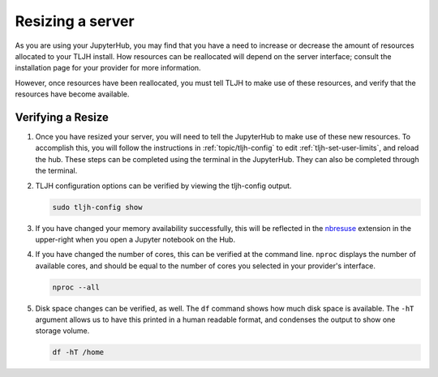 .. _howto/admin/resize:

=================
Resizing a server
=================

As you are using your JupyterHub, you may find that you have a need to increase or decrease 
the amount of resources allocated to your TLJH install. How resources can be reallocated 
will depend on the server interface; consult the installation page for your provider for 
more information. 

However, once resources have been reallocated, you must tell TLJH to make use of these resources,
and verify that the resources have become available.

.. _tljh_verify:

Verifying a Resize 
==================

#. Once you have resized your server, you will need to tell the JupyterHub to make use of 
   these new resources. To accomplish this, you will follow the instructions in 
   :ref:`topic/tljh-config` to edit :ref:`tljh-set-user-limits`, and 
   reload the hub. These steps can be completed using the terminal in the JupyterHub. 
   They can also be completed through the terminal.

#. TLJH configuration options can be verified by viewing the tljh-config output.

   .. code-block:: bash

      sudo tljh-config show


#. If you have changed your memory availability successfully, this will be reflected 
   in the `nbresuse <https://github.com/yuvipanda/nbresuse>`_ extension in the upper-right 
   when you open a Jupyter notebook on the Hub.

   .. image:: ../../images/nbresuse.png
      :alt: nbresuse demonstration

#. If you have changed the number of cores, this can be verified at the command line. 
   ``nproc`` displays the number of available cores, and should be equal to the 
   number of cores you selected in your provider's interface.

   .. code-block:: bash

      nproc --all


#. Disk space changes can be verified, as well. The ``df`` command shows how much disk 
   space is available. The ``-hT`` argument allows us to have this printed in a human readable
   format, and condenses the output to show one storage volume. 

   .. code-block:: bash

      df -hT /home

